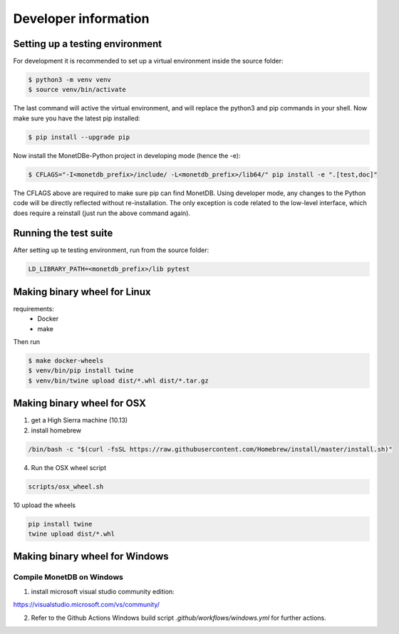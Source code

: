 =====================
Developer information
=====================


Setting up a testing environment
================================

For development it is recommended to set up a virtual environment inside the source folder:

.. code-block::

    $ python3 -m venv venv
    $ source venv/bin/activate

The last command will active the virtual environment, and will replace the python3 and pip commands
in your shell. Now make sure you have the latest pip installed:

.. code-block::

    $ pip install --upgrade pip

Now install the MonetDBe-Python project in developing mode (hence the -e):

.. code-block::

    $ CFLAGS="-I<monetdb_prefix>/include/ -L<monetdb_prefix>/lib64/" pip install -e ".[test,doc]"

The CFLAGS above are required to make sure pip can find MonetDB. Using developer mode, any changes to
the Python code will be directly reflected without re-installation. The only exception is code related
to the low-level interface, which does require a reinstall (just run the above command again).


Running the test suite
======================

After setting up te testing environment, run from the source folder:

.. code-block::

    LD_LIBRARY_PATH=<monetdb_prefix>/lib pytest


Making binary wheel for Linux
=============================

requirements:
 * Docker
 * make

Then run

.. code-block::

    $ make docker-wheels
    $ venv/bin/pip install twine
    $ venv/bin/twine upload dist/*.whl dist/*.tar.gz



Making binary wheel for OSX
===========================

1. get a High Sierra machine (10.13)


2. install homebrew

.. code-block::

    /bin/bash -c "$(curl -fsSL https://raw.githubusercontent.com/Homebrew/install/master/install.sh)"

4. Run the OSX wheel script

.. code-block::

   scripts/osx_wheel.sh


10 upload the wheels

.. code-block::

    pip install twine
    twine upload dist/*.whl


Making binary wheel for Windows
===============================


Compile MonetDB on Windows
--------------------------

1. install microsoft visual studio community edition:

https://visualstudio.microsoft.com/vs/community/


2. Refer to the Github Actions Windows build script `.github/workflows/windows.yml` for further actions.

